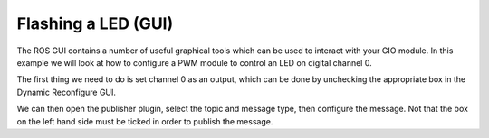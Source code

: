 Flashing a LED (GUI)
====================

The ROS GUI contains a number of useful graphical tools which can be
used to interact with your GIO module. In this example we will look at
how to configure a PWM module to control an LED on digital channel 0.

The first thing we need to do is set channel 0 as an output, which can
be done by unchecking the appropriate box in the Dynamic Reconfigure
GUI.

We can then open the publisher plugin, select the topic and message
type, then configure the message. Not that the box on the left hand side
must be ticked in order to publish the message.
